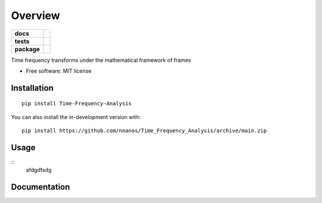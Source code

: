 ========
Overview
========

.. start-badges

.. list-table::
    :stub-columns: 1

    * - docs
      - |docs|
    * - tests
      - | |github-actions| |travis| |requires|
        | |codecov|
    * - package
      - | |version| |wheel| |supported-versions| |supported-implementations|
        | |commits-since|
.. |docs| image:: https://readthedocs.org/projects/Time_Frequency_Analysis/badge/?style=flat
    :target: https://Time_Frequency_Analysis.readthedocs.io/
    :alt: Documentation Status

.. |travis| image:: https://api.travis-ci.com/nnanos/Time_Frequency_Analysis.svg?branch=main
    :alt: Travis-CI Build Status
    :target: https://travis-ci.com/github/nnanos/Time_Frequency_Analysis

.. |github-actions| image:: https://github.com/nnanos/Time_Frequency_Analysis/actions/workflows/github-actions.yml/badge.svg
    :alt: GitHub Actions Build Status
    :target: https://github.com/nnanos/Time_Frequency_Analysis/actions

.. |requires| image:: https://requires.io/github/nnanos/Time_Frequency_Analysis/requirements.svg?branch=main
    :alt: Requirements Status
    :target: https://requires.io/github/nnanos/Time_Frequency_Analysis/requirements/?branch=main

.. |codecov| image:: https://codecov.io/gh/nnanos/Time_Frequency_Analysis/branch/main/graphs/badge.svg?branch=main
    :alt: Coverage Status
    :target: https://codecov.io/github/nnanos/Time_Frequency_Analysis

.. |version| image:: https://img.shields.io/pypi/v/Time-Frequency-Analysis.svg
    :alt: PyPI Package latest release
    :target: https://pypi.org/project/Time-Frequency-Analysis

.. |wheel| image:: https://img.shields.io/pypi/wheel/Time-Frequency-Analysis.svg
    :alt: PyPI Wheel
    :target: https://pypi.org/project/Time-Frequency-Analysis

.. |supported-versions| image:: https://img.shields.io/pypi/pyversions/Time-Frequency-Analysis.svg
    :alt: Supported versions
    :target: https://pypi.org/project/Time-Frequency-Analysis

.. |supported-implementations| image:: https://img.shields.io/pypi/implementation/Time-Frequency-Analysis.svg
    :alt: Supported implementations
    :target: https://pypi.org/project/Time-Frequency-Analysis

.. |commits-since| image:: https://img.shields.io/github/commits-since/nnanos/Time_Frequency_Analysis/v0.0.0.svg
    :alt: Commits since latest release
    :target: https://github.com/nnanos/Time_Frequency_Analysis/compare/v0.0.0...main



.. end-badges

Time frequency transforms under the mathematical framework of frames

* Free software: MIT license

Installation
============

::

    pip install Time-Frequency-Analysis

You can also install the in-development version with::

    pip install https://github.com/nnanos/Time_Frequency_Analysis/archive/main.zip



Usage
=============
::
    afdgdfsdg



Documentation
=============
